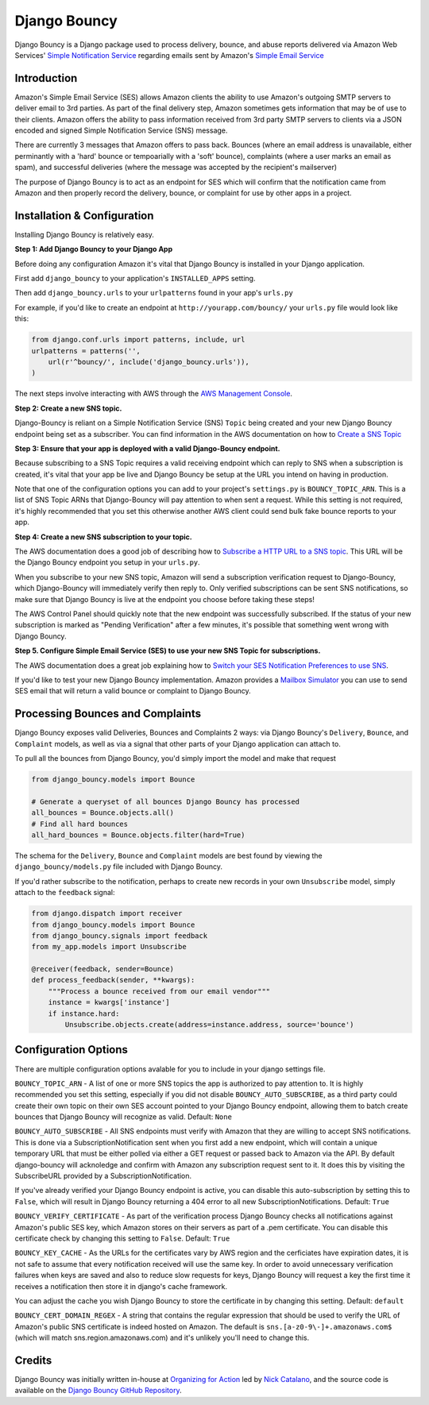 *************
Django Bouncy
*************

Django Bouncy is a Django package used to process delivery, bounce, and abuse reports delivered via Amazon Web Services' `Simple Notification Service`_ regarding emails sent by Amazon's `Simple Email Service`_

.. _Simple Notification Service: http://aws.amazon.com/sns/
.. _Simple Email Service: http://aws.amazon.com/ses/


Introduction
------------
Amazon's Simple Email Service (SES) allows Amazon clients the ability to use Amazon's outgoing SMTP servers to deliver email to 3rd parties. As part of the final delivery step, Amazon sometimes gets information that may be of use to their clients. Amazon offers the ability to pass information received from 3rd party SMTP servers to clients via a JSON encoded and signed Simple Notification Service (SNS) message.

There are currently 3 messages that Amazon offers to pass back. Bounces (where an email address is unavailable, either perminantly with a 'hard' bounce or tempoarially with a 'soft' bounce), complaints (where a user marks an email as spam), and successful deliveries (where the message was accepted by the recipient's mailserver)

The purpose of Django Bouncy is to act as an endpoint for SES which will confirm that the notification came from Amazon and then properly record the delivery, bounce, or complaint for use by other apps in a project.


Installation & Configuration
----------------------------
Installing Django Bouncy is relatively easy.

**Step 1: Add Django Bouncy to your Django App**

Before doing any configuration Amazon it's vital that Django Bouncy is installed in your Django application.

First add ``django_bouncy`` to your application's ``INSTALLED_APPS`` setting.

Then add ``django_bouncy.urls`` to your ``urlpatterns`` found in your app's ``urls.py``

For example, if you'd like to create an endpoint at ``http://yourapp.com/bouncy/`` your ``urls.py`` file would look like this:

.. code-block:: python

    from django.conf.urls import patterns, include, url
    urlpatterns = patterns('',
        url(r'^bouncy/', include('django_bouncy.urls')),
    )

The next steps involve interacting with AWS through the `AWS Management Console`_.

.. _AWS Management Console: https://console.aws.amazon.com/

**Step 2: Create a new SNS topic.**

Django-Bouncy is reliant on a Simple Notification Service (SNS) ``Topic`` being created and your new Django Bouncy endpoint being set as a subscriber. You can find information in the AWS documentation on how to `Create a SNS Topic`_ 


**Step 3: Ensure that your app is deployed with a valid Django-Bouncy endpoint.**

Because subscribing to a SNS Topic requires a valid receiving endpoint which can reply to SNS when a subscription is created, it's vital that your app be live and Django Bouncy be setup at the URL you intend on having in production.

Note that one of the configuration options you can add to your project's ``settings.py`` is ``BOUNCY_TOPIC_ARN``. This is a list of SNS Topic ARNs that Django-Bouncy will pay attention to when sent a request. While this setting is not required, it's highly recommended that you set this otherwise another AWS client could send bulk fake bounce reports to your app.

**Step 4: Create a new SNS subscription to your topic.**

The AWS documentation does a good job of describing how to `Subscribe a HTTP URL to a SNS topic`_. This URL will be the Django Bouncy endpoint you setup in your ``urls.py``.

When you subscribe to your new SNS topic, Amazon will send a subscription verification request to Django-Bouncy, which Django-Bouncy will immediately verify then reply to. Only verified subscriptions can be sent SNS notifications, so make sure that Django Bouncy is live at the endpoint you choose before taking these steps!

The AWS Control Panel should quickly note that the new endpoint was successfully subscribed. If the status of your new subscription is marked as "Pending Verification" after a few minutes, it's possible that something went wrong with Django Bouncy.

**Step 5. Configure Simple Email Service (SES) to use your new SNS Topic for subscriptions.**

The AWS documentation does a great job explaining how to `Switch your SES Notification Preferences to use SNS`_.

If you'd like to test your new Django Bouncy implementation. Amazon provides a `Mailbox Simulator`_ you can use to send SES email that will return a valid bounce or complaint to Django Bouncy.

.. _Create a SNS Topic: http://docs.aws.amazon.com/sns/latest/dg/CreateTopic.html
.. _Subscribe a HTTP URL to a SNS Topic: http://docs.aws.amazon.com/sns/latest/dg/SubscribeTopic.html
.. _Switch your SES Notification Preferences to use SNS: http://docs.aws.amazon.com/ses/latest/DeveloperGuide/configure-sns-notifications.html
.. _Mailbox Simulator: http://docs.aws.amazon.com/ses/latest/DeveloperGuide/mailbox-simulator.html

Processing Bounces and Complaints
---------------------------------
Django Bouncy exposes valid Deliveries, Bounces and Complaints 2 ways: via Django Bouncy's ``Delivery``, ``Bounce``, and ``Complaint`` models, as well as via a signal that other parts of your Django application can attach to.

To pull all the bounces from Django Bouncy, you'd simply import the model and make that request

.. code-block:: python

    from django_bouncy.models import Bounce

    # Generate a queryset of all bounces Django Bouncy has processed
    all_bounces = Bounce.objects.all()
    # Find all hard bounces
    all_hard_bounces = Bounce.objects.filter(hard=True)


The schema for the ``Delivery``, ``Bounce`` and ``Complaint`` models are best found by viewing the ``django_bouncy/models.py`` file included with Django Bouncy.

If you'd rather subscribe to the notification, perhaps to create new records in your own ``Unsubscribe`` model, simply attach to the ``feedback`` signal:

.. code-block:: python

    from django.dispatch import receiver
    from django_bouncy.models import Bounce
    from django_bouncy.signals import feedback
    from my_app.models import Unsubscribe

    @receiver(feedback, sender=Bounce)
    def process_feedback(sender, **kwargs):
        """Process a bounce received from our email vendor"""
        instance = kwargs['instance']
        if instance.hard:
            Unsubscribe.objects.create(address=instance.address, source='bounce')


Configuration Options
---------------------
There are multiple configuration options avalable for you to include in your django settings file.

``BOUNCY_TOPIC_ARN`` - A list of one or more SNS topics the app is authorized to pay attention to. It is highly recommended you set this setting, especially if you did not disable ``BOUNCY_AUTO_SUBSCRIBE``, as a third party could create their own topic on their own SES account pointed to your Django Bouncy endpoint, allowing them to batch create bounces that Django Bouncy will recognize as valid. Default: ``None``

``BOUNCY_AUTO_SUBSCRIBE`` - All SNS endpoints must verify with Amazon that they are willing to accept SNS notifications. This is done via a SubscriptionNotification sent when you first add a new endpoint, which will contain a unique temporary URL that must be either polled via either a GET request or passed back to Amazon via the API. By default django-bouncy will acknoledge and confirm with Amazon any subscription request sent to it. It does this by visiting the SubscribeURL provided by a SubscriptionNotification.

If you've already verified your Django Bouncy endpoint is active, you can disable this auto-subscription by setting this to ``False``, which will result in Django Bouncy returning a 404 error to all new SubscriptionNotifications. Default: ``True``

``BOUNCY_VERIFY_CERTIFICATE`` - As part of the verification process Django Bouncy checks all notifications against Amazon's public SES key, which Amazon stores on their servers as part of a .pem certificate. You can disable this certificate check by changing this setting to ``False``. Default: ``True``

``BOUNCY_KEY_CACHE`` - As the URLs for the certificates vary by AWS region and the cerficiates have expiration dates, it is not safe to assume that every notification received will use the same key. In order to avoid unnecessary verification failures when keys are saved and also to reduce slow requests for keys, Django Bouncy will request a key the first time it receives a notification then store it in django's cache framework.

You can adjust the cache you wish Django Bouncy to store the certificate in by changing this setting. Default: ``default``

``BOUNCY_CERT_DOMAIN_REGEX`` - A string that contains the regular expression that should be used to verify the URL of Amazon's public SNS certificate is indeed hosted on Amazon. The default is ``sns.[a-z0-9\-]+.amazonaws.com$`` (which will match sns.region.amazonaws.com) and it's unlikely you'll need to change this.


Credits
-------
Django Bouncy was initially written in-house at `Organizing for Action`_ led by `Nick Catalano`_, and the source code is available on the `Django Bouncy GitHub Repository`_.

.. _Organizing for Action: http://www.barackobama.com/
.. _Nick Catalano: https://github.com/nickcatal
.. _Django Bouncy GitHub Repository: https://github.com/ofa/django-bouncy
